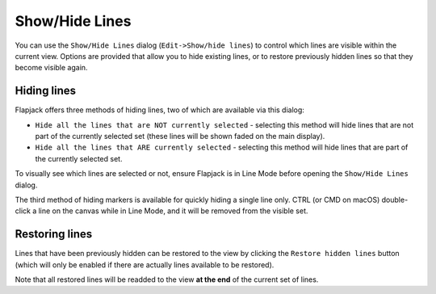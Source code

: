 Show/Hide Lines
===============

You can use the ``Show/Hide Lines`` dialog (``Edit->Show/hide lines``) to control which lines are visible within the current view. Options are provided that allow you to hide existing lines, or to restore previously hidden lines so that they become visible again.

 |HideLinesDialog|

Hiding lines
------------

Flapjack offers three methods of hiding lines, two of which are available via this dialog:

* ``Hide all the lines that are NOT currently selected`` - selecting this method will hide lines that are not part of the currently selected set (these lines will be shown faded on the main display).
* ``Hide all the lines that ARE currently selected`` - selecting this method will hide lines that are part of the currently selected set.

To visually see which lines are selected or not, ensure Flapjack is in Line Mode before opening the ``Show/Hide Lines`` dialog.

The third method of hiding markers is available for quickly hiding a single line only. CTRL (or CMD on macOS) double-click a line on the canvas while in Line Mode, and it will be removed from the visible set.

Restoring lines
---------------

Lines that have been previously hidden can be restored to the view by clicking the ``Restore hidden lines`` button (which will only be enabled if there are actually lines available to be restored).

Note that all restored lines will be readded to the view **at the end** of the current set of lines.


.. |HideLinesDialog| image:: images/HideLinesDialog.png
